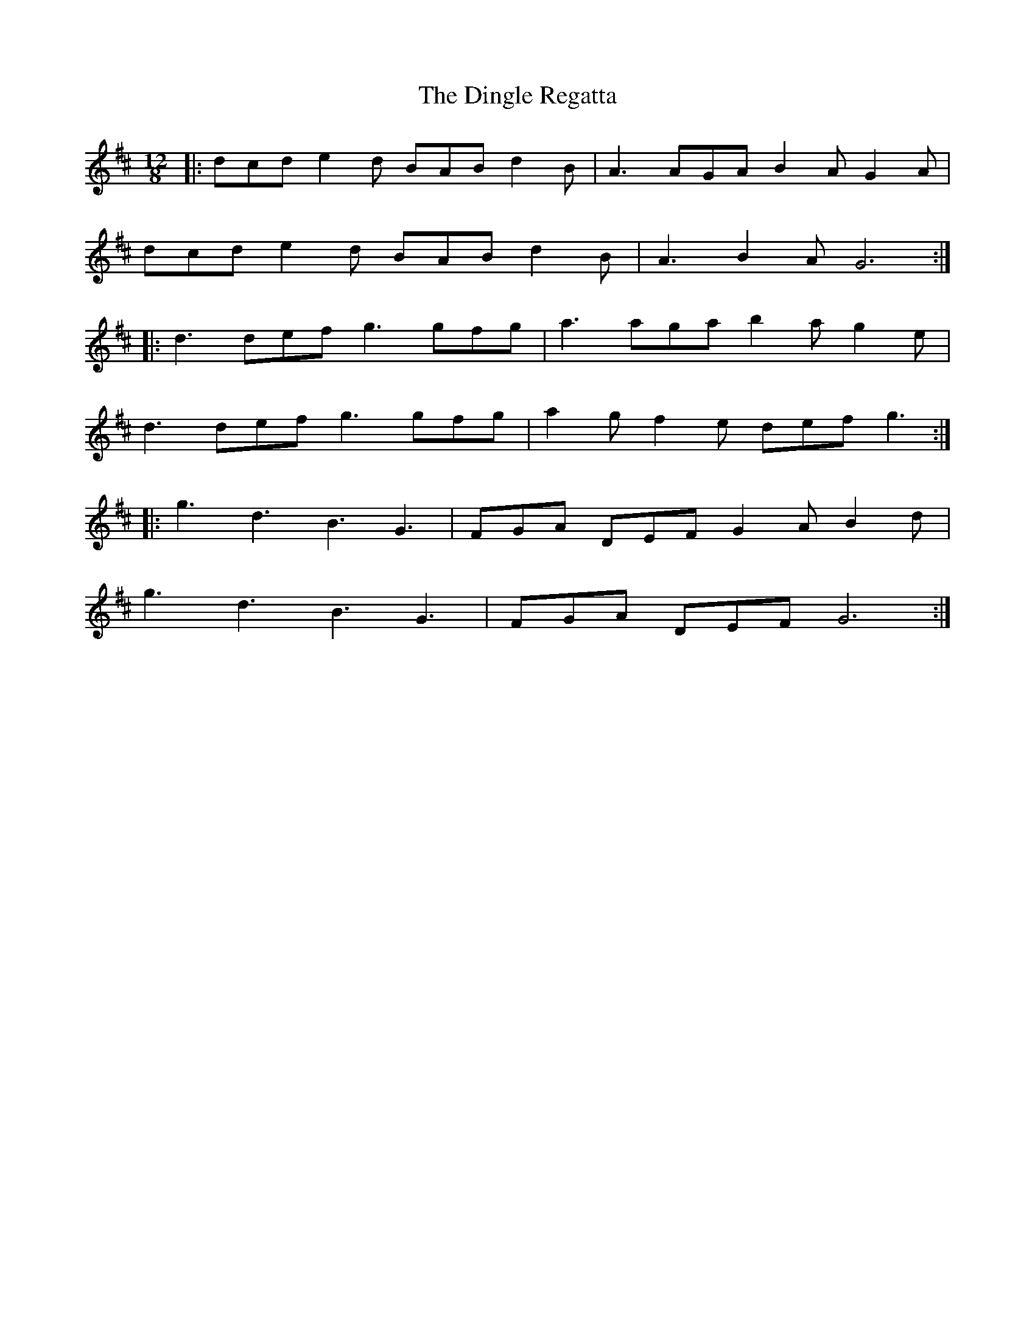 X: 10159
T: Dingle Regatta, The
R: slide
M: 12/8
K: Dmajor
|:dcd e2d BAB d2B|A3 AGA B2A G2A|
dcd e2d BAB d2B|A3 B2A G6:|
|:d3 def g3 gfg|a3 aga b2ag2e|
d3 def g3 gfg|a2gf2e def g3:|
|:g3 d3 B3 G3|FGA DEF G2A B2d|
g3 d3 B3 G3|FGA DEF G6:|

